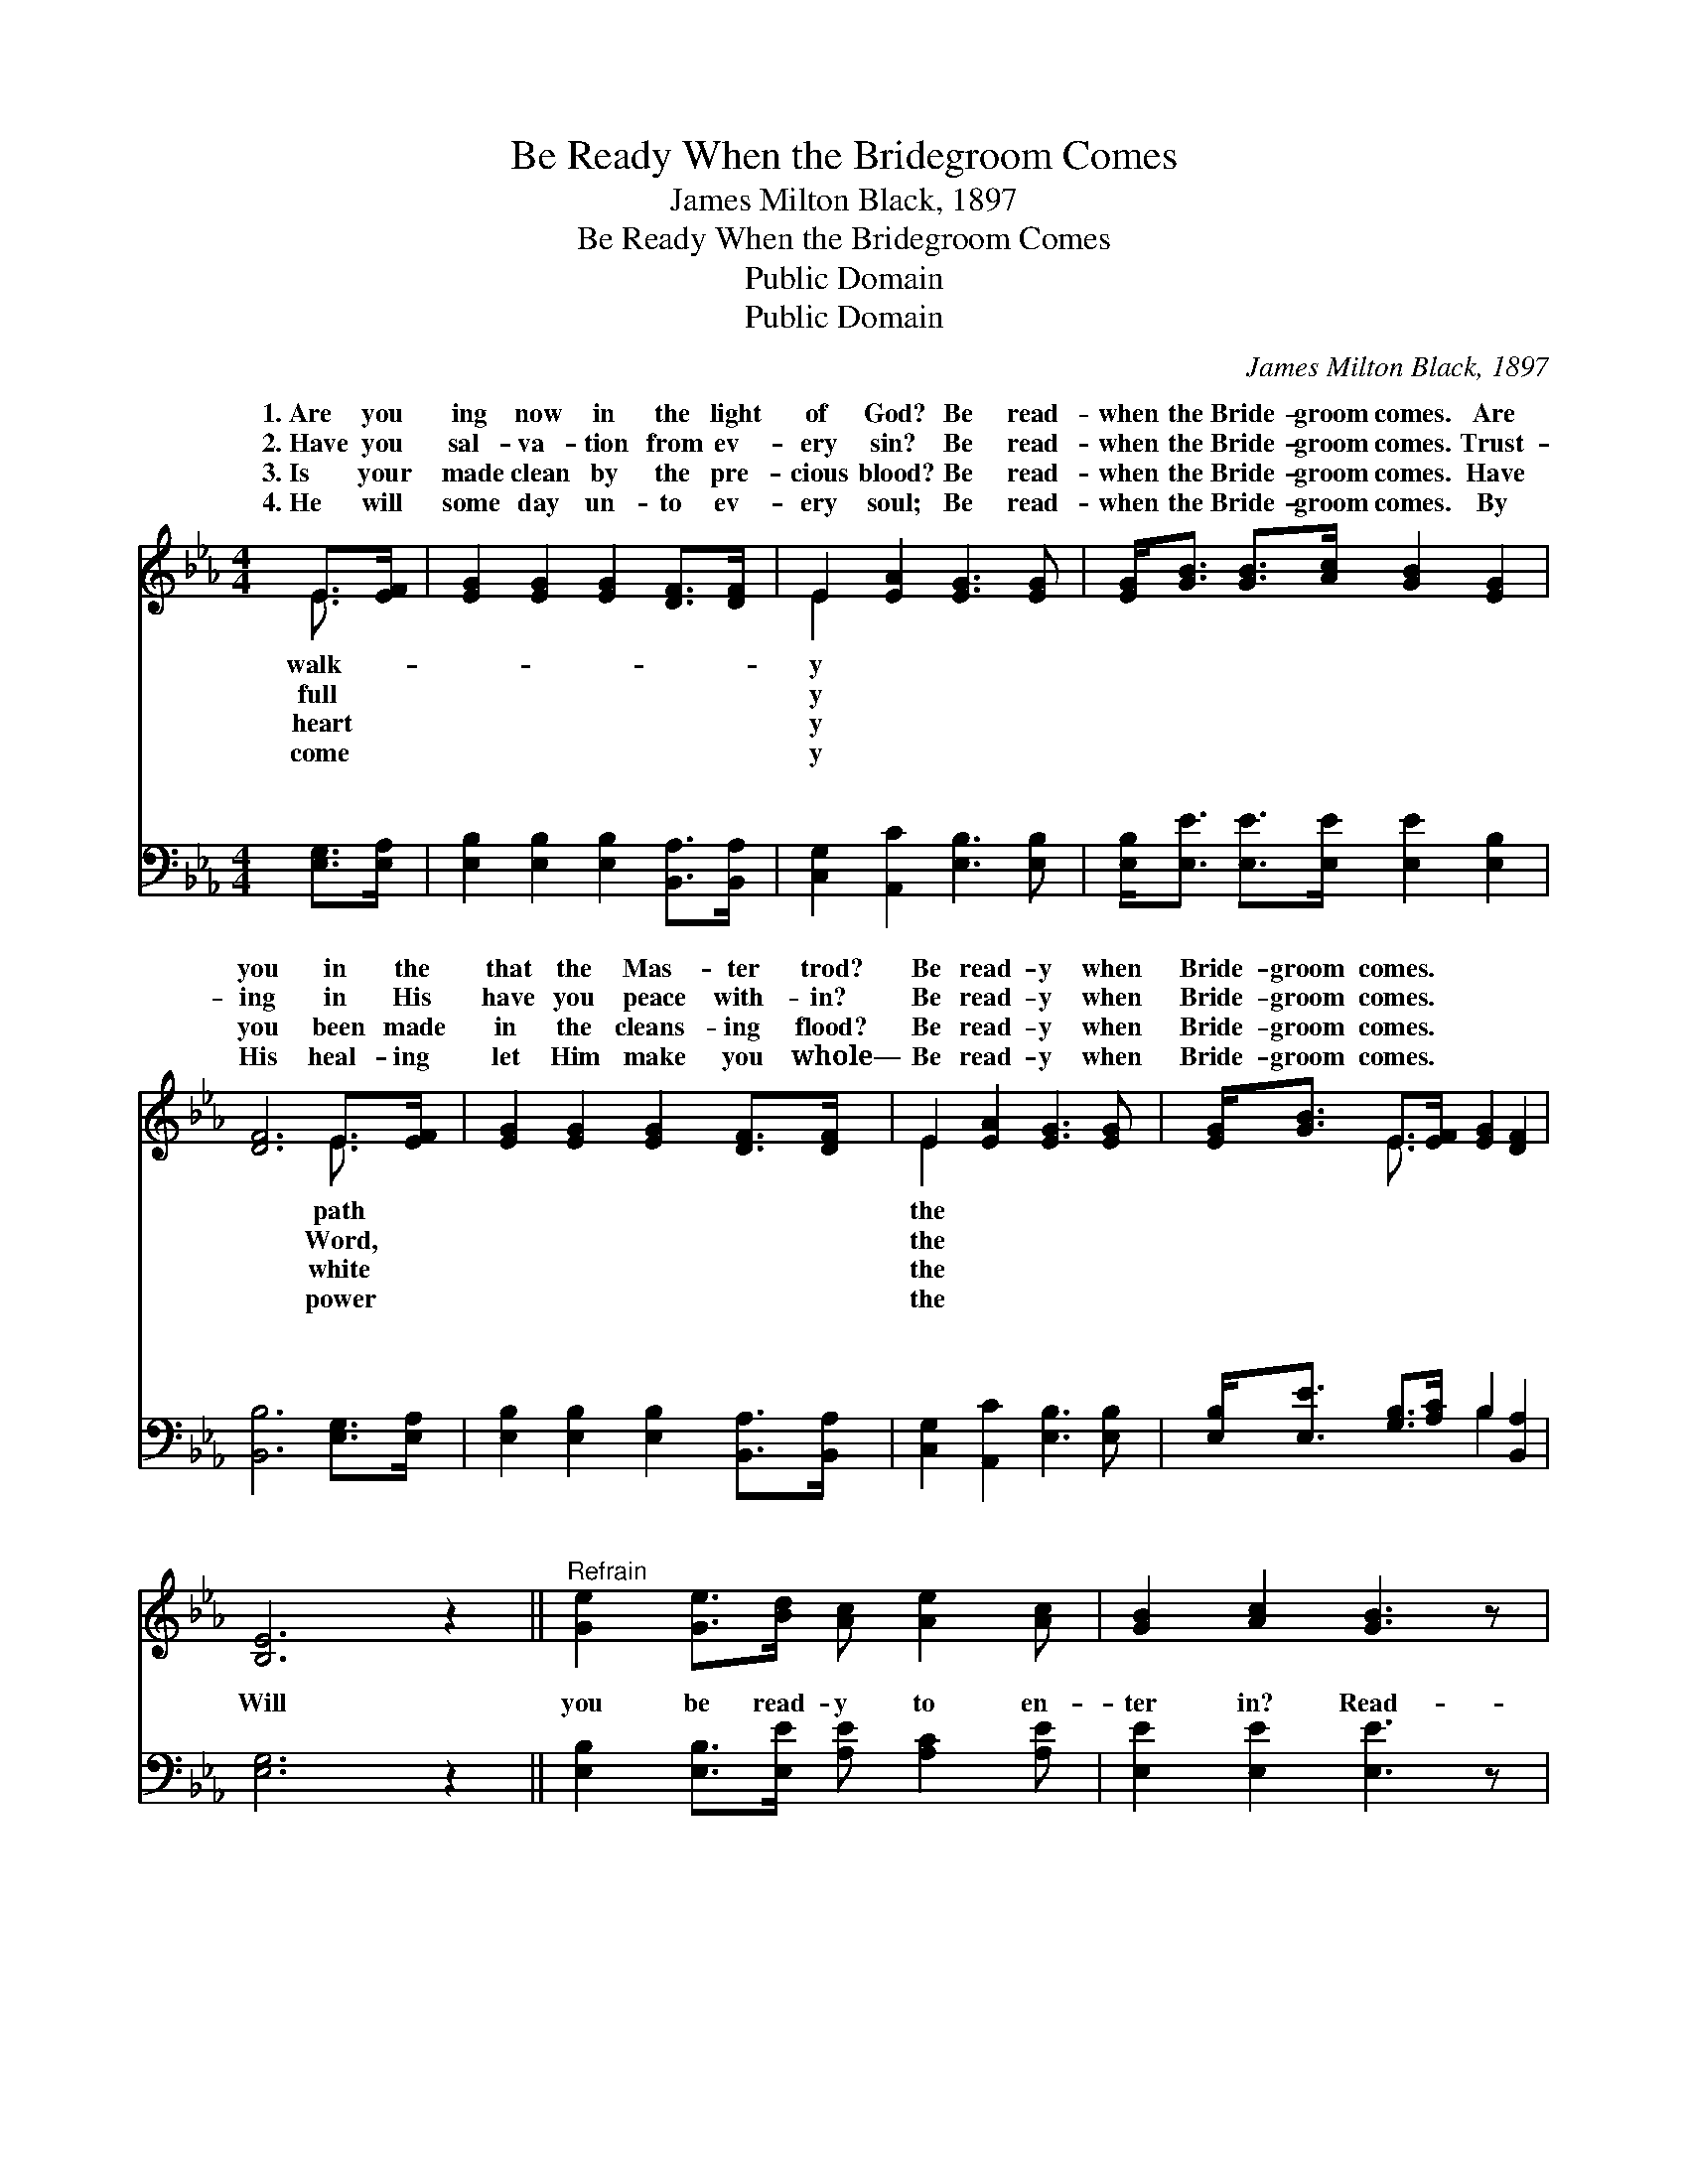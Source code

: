 X:1
T:Be Ready When the Bridegroom Comes
T:James Milton Black, 1897
T:Be Ready When the Bridegroom Comes
T:Public Domain
T:Public Domain
C:James Milton Black, 1897
Z:Public Domain
%%score ( 1 2 ) ( 3 4 )
L:1/8
M:4/4
K:Eb
V:1 treble 
V:2 treble 
V:3 bass 
V:4 bass 
V:1
 E>[EF] | [EG]2 [EG]2 [EG]2 [DF]>[DF] | E2 [EA]2 [EG]3 [EG] | [EG]<[GB] [GB]>[Ac] [GB]2 [EG]2 | %4
w: 1.~Are you|ing now in the light|of God? Be read-|when the Bride- groom comes. Are|
w: 2.~Have you|sal- va- tion from ev-|ery sin? Be read-|when the Bride- groom comes. Trust-|
w: 3.~Is your|made clean by the pre-|cious blood? Be read-|when the Bride- groom comes. Have|
w: 4.~He will|some day un- to ev-|ery soul; Be read-|when the Bride- groom comes. By|
 [DF]6 E>[EF] | [EG]2 [EG]2 [EG]2 [DF]>[DF] | E2 [EA]2 [EG]3 [EG] | [EG]<[GB] E>[EF] [EG]2 [DF]2 | %8
w: you in the|that the Mas- ter trod?|Be read- y when|Bride- groom comes. * * *|
w: ing in His|have you peace with- in?|Be read- y when|Bride- groom comes. * * *|
w: you been made|in the cleans- ing flood?|Be read- y when|Bride- groom comes. * * *|
w: His heal- ing|let Him make you whole—|Be read- y when|Bride- groom comes. * * *|
 [B,E]6 z2 ||"^Refrain" [Ge]2 [Ge]>[Bd] [Ac] [Ae]2 [Ac] | [GB]2 [Ac]2 [GB]3 z | %11
w: |||
w: |||
w: |||
w: |||
 [GB]<[GB] [GB]>[Ac] [GB]2 [EG]2 | [DF]6 E>[EF] | [EG]2 [EG]2 [EG]2 [DF]>[DF] | %14
w: |||
w: |||
w: |||
w: |||
 E2 [EA]2 [EG]3 [EG] | [EG]<[GB] E>[EF] [EG]2 [DF]2 | [B,E]6 |] %17
w: |||
w: |||
w: |||
w: |||
V:2
 E3/2 x/ | x8 | E2 x6 | x8 | x6 E3/2 x/ | x8 | E2 x6 | x2 E3/2 x9/2 | x8 || x8 | x8 | x8 | %12
w: walk-||y||path||the||||||
w: full||y||Word,||the||||||
w: heart||y||white||the||||||
w: come||y||power||the||||||
 x6 E3/2 x/ | x8 | E2 x6 | x2 E3/2 x9/2 | x6 |] %17
w: |||||
w: |||||
w: |||||
w: |||||
V:3
 [E,G,]>[E,A,] | [E,B,]2 [E,B,]2 [E,B,]2 [B,,A,]>[B,,A,] | [C,G,]2 [A,,C]2 [E,B,]3 [E,B,] | %3
w: ~ ~|~ ~ ~ ~ ~|~ ~ ~ ~|
 [E,B,]<[E,E] [E,E]>[E,E] [E,E]2 [E,B,]2 | [B,,B,]6 [E,G,]>[E,A,] | %5
w: ~ ~ ~ ~ ~ ~|~ ~ ~|
 [E,B,]2 [E,B,]2 [E,B,]2 [B,,A,]>[B,,A,] | [C,G,]2 [A,,C]2 [E,B,]3 [E,B,] | %7
w: ~ ~ ~ ~ ~|~ ~ ~ ~|
 [E,B,]<[E,E] [G,B,]>[A,C] B,2 [B,,A,]2 | [E,G,]6 z2 || [E,B,]2 [E,B,]>[E,E] [A,E] [A,C]2 [A,E] | %10
w: ~ ~ ~ ~ ~ ~|Will|you be read- y to en-|
 [E,E]2 [E,E]2 [E,E]3 z | [E,E]<[E,E] [E,E]>[E,E] [E,E]2 [E,B,]2 | [B,,B,]6 [E,G,]>[E,A,] | %13
w: ter in? Read-|y when the Bride- groom comes?|In the morn-|
 [E,B,]2 [E,B,]2 [E,B,]2 [B,,A,]>[B,,A,] | [C,G,]2 [A,,C]2 [E,B,]3 [E,B,] | %15
w: ing light, or at noon,|or night, Be read-|
 [E,B,]<[E,E] [G,B,]>[A,C] B,2 [B,,A,]2 | [E,G,]6 |] %17
w: y when the Bride- groom comes.||
V:4
 x2 | x8 | x8 | x8 | x8 | x8 | x8 | x4 B,2 x2 | x8 || x8 | x8 | x8 | x8 | x8 | x8 | x4 B,2 x2 | %16
w: |||||||~|||||||||
 x6 |] %17
w: |

